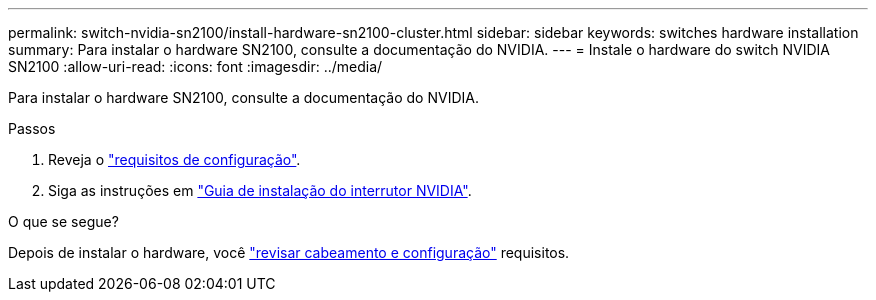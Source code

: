 ---
permalink: switch-nvidia-sn2100/install-hardware-sn2100-cluster.html 
sidebar: sidebar 
keywords: switches hardware installation 
summary: Para instalar o hardware SN2100, consulte a documentação do NVIDIA. 
---
= Instale o hardware do switch NVIDIA SN2100
:allow-uri-read: 
:icons: font
:imagesdir: ../media/


[role="lead"]
Para instalar o hardware SN2100, consulte a documentação do NVIDIA.

.Passos
. Reveja o link:configure-reqs-sn2100-cluster.html["requisitos de configuração"].
. Siga as instruções em https://docs.nvidia.com/networking/display/sn2000pub/Installation["Guia de instalação do interrutor NVIDIA"^].


.O que se segue?
Depois de instalar o hardware, você link:cabling-considerations-sn2100-cluster.html["revisar cabeamento e configuração"] requisitos.
